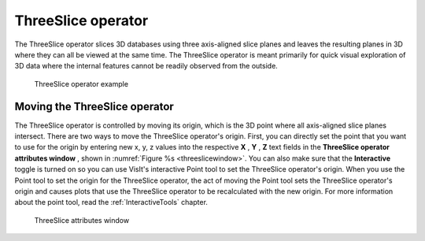 ThreeSlice operator
~~~~~~~~~~~~~~~~~~~

The ThreeSlice operator slices 3D databases using three axis-aligned slice 
planes and leaves the resulting planes in 3D where they can all be viewed at the
same time. The ThreeSlice operator is meant primarily for quick visual 
exploration of 3D data where the internal features cannot be readily observed 
from the outside.

.. _threeslice:

.. figure:: images/threeslice.png

  ThreeSlice operator example

Moving the ThreeSlice operator
""""""""""""""""""""""""""""""

The ThreeSlice operator is controlled by moving its origin, which is the 3D 
point where all axis-aligned slice planes intersect. There are two ways to 
move the ThreeSlice operator's origin. First, you can directly set the point 
that you want to use for the origin by entering new x, y, z values into the 
respective **X** , **Y** , **Z** text fields in the **ThreeSlice operator 
attributes window** , shown in :numref:`Figure %s <threeslicewindow>`. 
You can also make sure that the **Interactive** toggle is turned on so you can 
use VisIt's interactive Point tool to set the ThreeSlice operator's origin. 
When you use the Point tool to set the origin for the ThreeSlice operator, the 
act of moving the Point tool sets the ThreeSlice operator's origin and causes 
plots that use the ThreeSlice operator to be recalculated with the new origin.
For more information about the point tool, read the :ref:`InteractiveTools`
chapter.

.. _threeslicewindow:

.. figure:: images/threeslicewindow.png

  ThreeSlice attributes window
